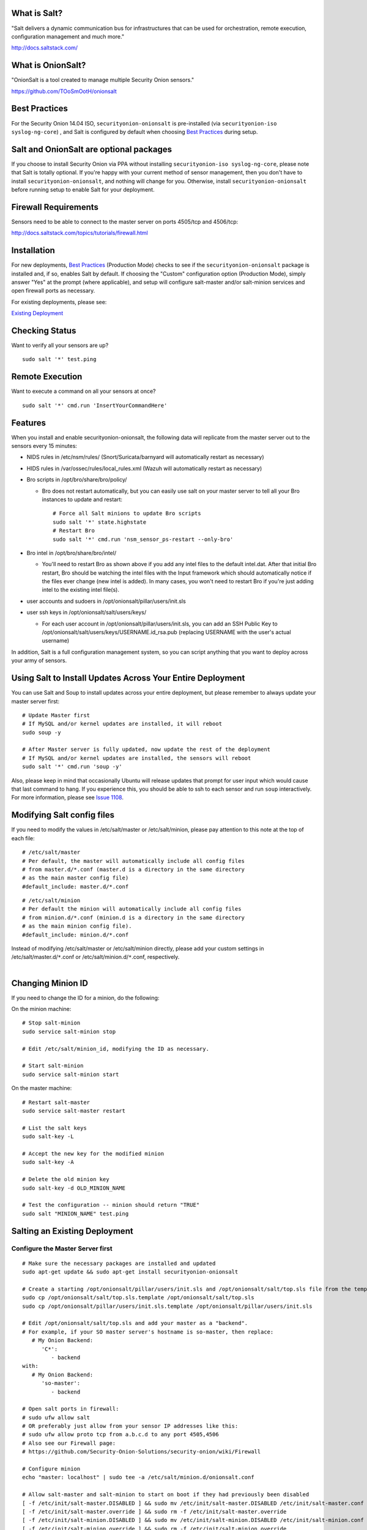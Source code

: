 What is Salt?
=============

"Salt delivers a dynamic communication bus for infrastructures that can
be used for orchestration, remote execution, configuration management
and much more."

http://docs.saltstack.com/

What is OnionSalt?
==================

"OnionSalt is a tool created to manage multiple Security Onion sensors."

https://github.com/TOoSmOotH/onionsalt

Best Practices
==============

For the Security Onion 14.04 ISO, ``securityonion-onionsalt`` is
pre-installed (via ``securityonion-iso syslog-ng-core``) , and Salt is
configured by default when choosing `Best
Practices <https://github.com/Security-Onion-Solutions/security-onion/wiki/Best-Practices>`__
during setup.

Salt and OnionSalt are optional packages
========================================

If you choose to install Security Onion via PPA without installing
``securityonion-iso syslog-ng-core``, please note that Salt is totally
optional. If you're happy with your current method of sensor management,
then you don't have to install ``securityonion-onionsalt``, and nothing
will change for you. Otherwise, install ``securityonion-onionsalt``
before running setup to enable Salt for your deployment.

Firewall Requirements
=====================

Sensors need to be able to connect to the master server on ports
4505/tcp and 4506/tcp:

http://docs.saltstack.com/topics/tutorials/firewall.html

Installation
============

For new deployments, `Best
Practices <https://github.com/Security-Onion-Solutions/security-onion/wiki/Best-Practices>`__
(Production Mode) checks to see if the ``securityonion-onionsalt``
package is installed and, if so, enables Salt by default. If choosing
the "Custom" configuration option (Production Mode), simply answer "Yes"
at the prompt (where applicable), and setup will configure salt-master
and/or salt-minion services and open firewall ports as necessary.

For existing deployments, please see:

`Existing Deployment <Salt#salting-an-existing-deployment>`__

Checking Status
===============

Want to verify all your sensors are up?

::

    sudo salt '*' test.ping

Remote Execution
================

Want to execute a command on all your sensors at once?

::

    sudo salt '*' cmd.run 'InsertYourCommandHere'

Features
========

When you install and enable securityonion-onionsalt, the following data
will replicate from the master server out to the sensors every 15
minutes:

-  NIDS rules in /etc/nsm/rules/ (Snort/Suricata/barnyard will
   automatically restart as necessary)
-  HIDS rules in /var/ossec/rules/local\_rules.xml (Wazuh will
   automatically restart as necessary)
-  Bro scripts in /opt/bro/share/bro/policy/

   -  Bro does not restart automatically, but you can easily use salt on
      your master server to tell all your Bro instances to update and
      restart:

      ::

          # Force all Salt minions to update Bro scripts
          sudo salt '*' state.highstate
          # Restart Bro
          sudo salt '*' cmd.run 'nsm_sensor_ps-restart --only-bro'

-  Bro intel in /opt/bro/share/bro/intel/

   -  You'll need to restart Bro as shown above if you add any intel
      files to the default intel.dat. After that initial Bro restart,
      Bro should be watching the intel files with the Input framework
      which should automatically notice if the files ever change (new
      intel is added). In many cases, you won't need to restart Bro if
      you're just adding intel to the existing intel file(s).

-  user accounts and sudoers in /opt/onionsalt/pillar/users/init.sls
-  user ssh keys in /opt/onionsalt/salt/users/keys/

   -  For each user account in /opt/onionsalt/pillar/users/init.sls, you
      can add an SSH Public Key to
      /opt/onionsalt/salt/users/keys/USERNAME.id\_rsa.pub (replacing
      USERNAME with the user's actual username)

In addition, Salt is a full configuration management system, so you can
script anything that you want to deploy across your army of sensors.

Using Salt to Install Updates Across Your Entire Deployment
===========================================================

You can use Salt and Soup to install updates across your entire
deployment, but please remember to always update your master server
first:

::

    # Update Master first
    # If MySQL and/or kernel updates are installed, it will reboot
    sudo soup -y

    # After Master server is fully updated, now update the rest of the deployment
    # If MySQL and/or kernel updates are installed, the sensors will reboot
    sudo salt '*' cmd.run 'soup -y'

Also, please keep in mind that occasionally Ubuntu will release updates
that prompt for user input which would cause that last command to hang.
If you experience this, you should be able to ssh to each sensor and run
``soup`` interactively. For more information, please see `Issue
1108 <https://github.com/Security-Onion-Solutions/security-onion/issues/1108>`__.

Modifying Salt config files
===========================

If you need to modify the values in /etc/salt/master or
/etc/salt/minion, please pay attention to this note at the top of each
file:

::

    # /etc/salt/master
    # Per default, the master will automatically include all config files
    # from master.d/*.conf (master.d is a directory in the same directory
    # as the main master config file)
    #default_include: master.d/*.conf

::

    # /etc/salt/minion
    # Per default the minion will automatically include all config files
    # from minion.d/*.conf (minion.d is a directory in the same directory
    # as the main minion config file).
    #default_include: minion.d/*.conf

| Instead of modifying /etc/salt/master or /etc/salt/minion directly,
  please add your custom settings in /etc/salt/master.d/``*``.conf or
  /etc/salt/minion.d/``*``.conf, respectively.
| 

Changing Minion ID
==================

If you need to change the ID for a minion, do the following:

On the minion machine:

::

    # Stop salt-minion 
    sudo service salt-minion stop

    # Edit /etc/salt/minion_id, modifying the ID as necessary.

    # Start salt-minion 
    sudo service salt-minion start

On the master machine:

::

    # Restart salt-master
    sudo service salt-master restart

    # List the salt keys
    sudo salt-key -L

    # Accept the new key for the modified minion
    sudo salt-key -A

    # Delete the old minion key 
    sudo salt-key -d OLD_MINION_NAME

    # Test the configuration -- minion should return "TRUE"
    sudo salt "MINION_NAME" test.ping

Salting an Existing Deployment
==============================

Configure the Master Server first
---------------------------------

::

    # Make sure the necessary packages are installed and updated
    sudo apt-get update && sudo apt-get install securityonion-onionsalt

    # Create a starting /opt/onionsalt/pillar/users/init.sls and /opt/onionsalt/salt/top.sls file from the template.
    sudo cp /opt/onionsalt/salt/top.sls.template /opt/onionsalt/salt/top.sls
    sudo cp /opt/onionsalt/pillar/users/init.sls.template /opt/onionsalt/pillar/users/init.sls

    # Edit /opt/onionsalt/salt/top.sls and add your master as a "backend".  
    # For example, if your SO master server's hostname is so-master, then replace:
       # My Onion Backend:
          'C*':
             - backend
    with:
       # My Onion Backend:
          'so-master':
             - backend

    # Open salt ports in firewall:
    # sudo ufw allow salt
    # OR preferably just allow from your sensor IP addresses like this:
    # sudo ufw allow proto tcp from a.b.c.d to any port 4505,4506
    # Also see our Firewall page:
    # https://github.com/Security-Onion-Solutions/security-onion/wiki/Firewall

    # Configure minion
    echo "master: localhost" | sudo tee -a /etc/salt/minion.d/onionsalt.conf

    # Allow salt-master and salt-minion to start on boot if they had previously been disabled
    [ -f /etc/init/salt-master.DISABLED ] && sudo mv /etc/init/salt-master.DISABLED /etc/init/salt-master.conf
    [ -f /etc/init/salt-master.override ] && sudo rm -f /etc/init/salt-master.override
    [ -f /etc/init/salt-minion.DISABLED ] && sudo mv /etc/init/salt-minion.DISABLED /etc/init/salt-minion.conf
    [ -f /etc/init/salt-minion.override ] && sudo rm -f /etc/init/salt-minion.override

    # Restart minion
    sudo service salt-minion restart

    # list the salt keys:
    sudo salt-key -L

    # You should see an unaccepted salt key for the minion, add it:
    sudo salt-key -a '*'

    # Verify that the master can communicate with the minion:
    sudo salt '*' test.ping

    # Tell salt to do an update
    sudo salt '*' state.highstate

Now configure salt-minion on a Sensor
-------------------------------------

::

    # Make sure the necessary packages are installed and updated
    sudo apt-get update && sudo apt-get install securityonion-onionsalt

    # Stop the running salt-master
    sudo service salt-master stop

    # Disable salt-master
    [ -f /etc/init/salt-master.conf ] && echo "manual" | sudo tee /etc/init/salt-master.override

    # Allow salt-minion to start on boot if it had previously been disabled
    [ -f /etc/init/salt-minion.DISABLED ] && sudo mv /etc/init/salt-minion.DISABLED /etc/init/salt-minion.conf
    [ -f /etc/init/salt-minion.override ] && sudo rm -f /etc/init/salt-minion.override

    # Configure minion
    MASTER=`grep SENSOR_SERVER_HOST /etc/nsm/*/sensor.conf |head -1 |cut -d\" -f2`
    echo "master: $MASTER" | sudo tee -a /etc/salt/minion.d/onionsalt.conf

    # Restart minion
    sudo service salt-minion restart

Now return to the Master and accept the new minion
--------------------------------------------------

::

    # Edit /opt/onionsalt/salt/top.sls and add the new minion as a "sensor"

    # list the salt keys:
    sudo salt-key -L

    # You should see an unaccepted salt key for the sensor, add it:
    sudo salt-key -a '*'

    # Verify that the master can communicate with all minions:
    sudo salt '*' test.ping

    # Tell all minions to do an update
    sudo salt '*' state.highstate

Maximum Event Size
------------------

Salt-master uses a default ``max_event_size`` of **1048576** bytes (1
`Mebibyte <https://en.wikipedia.org/wiki/Mebibyte>`__). For some
Security Onion deployments, this may need to be change to a larger value
to avoid receiving a ``VALUE_TRIMMED`` error (if the output of a command
run on a minion is too large to be passed back to the master).

See:
https://docs.saltstack.com/en/latest/ref/configuration/master.html#max-event-size

This setting should be changed in ``/etc/salt/master.d/onionsalt.conf``,
as opposed to directly in /etc/salt/master.

On a distributed Security Onion deployment
``/etc/salt/master.d/onionsalt.conf`` (on the master) should look like
the following:

::

    file_roots:
      base:
        - /opt/onionsalt/salt

    pillar_roots:
      base:
        - /opt/onionsalt/pillar

    max_event_size: YOUR_NEW_VALUE

After making changes, ensure salt-master has been started/restarted:

``sudo service salt-master restart``

Additional Reading
------------------

http://www.geekempire.com/2014/09/onionsalt-saltstack-cheat-sheer.html
